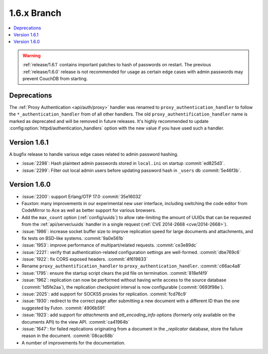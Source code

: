 .. Licensed under the Apache License, Version 2.0 (the "License"); you may not
.. use this file except in compliance with the License. You may obtain a copy of
.. the License at
..
..   http://www.apache.org/licenses/LICENSE-2.0
..
.. Unless required by applicable law or agreed to in writing, software
.. distributed under the License is distributed on an "AS IS" BASIS, WITHOUT
.. WARRANTIES OR CONDITIONS OF ANY KIND, either express or implied. See the
.. License for the specific language governing permissions and limitations under
.. the License.


.. _release/1.6.x:

============
1.6.x Branch
============

.. contents::
   :depth: 1
   :local:

.. warning::

   :ref:`release/1.6.1` contains important patches to hash of passwords on
   restart. The previous :ref:`release/1.6.0` release is not recommended for
   usage as certain edge cases with admin passwords may prevent CouchDB from
   starting.

.. _release/1.6.x/upgrade:

Deprecations
============

The :ref:`Proxy Authentication <api/auth/proxy>` handler was renamed to
``proxy_authentication_handler`` to follow the ``*_authentication_handler`` from
of all other handlers. The old ``proxy_authentification_handler`` name is marked
as deprecated and will be removed in future releases. It's highly recommended
to update :config:option:`httpd/authentication_handlers` option with the new
value if you have used such a handler.

.. _release/1.6.1:

Version 1.6.1
=============

A bugfix release to handle various edge cases related to admin password hashing.

* :issue:`2298`: Hash plaintext admin passwords stored in ``local.ini`` on startup
  :commit:`ed825d3`.
* :issue:`2299`: Filter out local admin users before updating password hash in
  ``_users`` db :commit:`5e46f3b`.

.. _release/1.6.0:

Version 1.6.0
=============

* :issue:`2200`: support Erlang/OTP 17.0 :commit:`35e16032`
* Fauxton: many improvements in our experimental new user interface, including
  switching the code editor from CodeMirror to Ace as well as better support
  for various browsers.
* Add the ``max_count`` option (:ref:`config/uuids`) to allow rate-limiting
  the amount of UUIDs that can be requested from the :ref:`api/server/uuids`
  handler in a single request (:ref:`CVE 2014-2668 <cve/2014-2668>`).
* :issue:`1986`: increase socket buffer size to improve replication speed
  for large documents and attachments, and fix tests on BSD-like systems.
  :commit:`9a0e561b`
* :issue:`1953`: improve performance of multipart/related requests.
  :commit:`ce3e89dc`
* :issue:`2221`: verify that authentication-related configuration settings
  are well-formed. :commit:`dbe769c6`
* :issue:`1922`: fix CORS exposed headers. :commit:`4f619833`
* Rename ``proxy_authentification_handler`` to ``proxy_authentication_handler``.
  :commit:`c66ac4a8`
* :issue:`1795`: ensure the startup script clears the pid file on termination.
  :commit:`818ef4f9`
* :issue:`1962`: replication can now be performed without having write access
  to the source database (:commit:`1d5fe2aa`), the replication checkpoint
  interval is now configurable (:commit:`0693f98e`).
* :issue:`2025`: add support for SOCKS5 proxies for replication.
  :commit:`fcd76c9`
* :issue:`1930`: redirect to the correct page after submitting a new document
  with a different ID than the one suggested by Futon. :commit:`4906b591`
* :issue:`1923`: add support for `attachments` and `att_encoding_info` options
  (formerly only available on the documents API) to the view API.
  :commit:`ca41964b`
* :issue:`1647`: for failed replications originating from a document in the
  `_replicator` database, store the failure reason in the document.
  :commit:`08cac68b`
* A number of improvements for the documentation.
